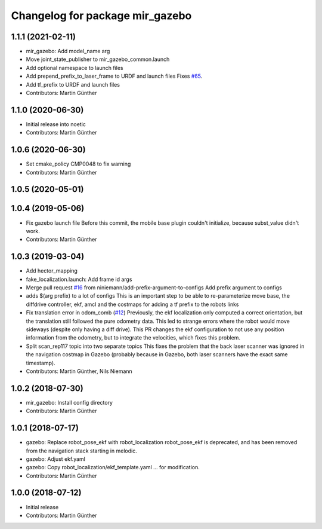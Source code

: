 ^^^^^^^^^^^^^^^^^^^^^^^^^^^^^^^^
Changelog for package mir_gazebo
^^^^^^^^^^^^^^^^^^^^^^^^^^^^^^^^

1.1.1 (2021-02-11)
------------------
* mir_gazebo: Add model_name arg
* Move joint_state_publisher to mir_gazebo_common.launch
* Add optional namespace to launch files
* Add prepend_prefix_to_laser_frame to URDF and launch files
  Fixes `#65 <https://github.com/dfki-ric/mir_robot/issues/65>`_.
* Add tf_prefix to URDF and launch files
* Contributors: Martin Günther

1.1.0 (2020-06-30)
------------------
* Initial release into noetic
* Contributors: Martin Günther

1.0.6 (2020-06-30)
------------------
* Set cmake_policy CMP0048 to fix warning
* Contributors: Martin Günther

1.0.5 (2020-05-01)
------------------

1.0.4 (2019-05-06)
------------------
* Fix gazebo launch file
  Before this commit, the mobile base plugin couldn't initialize, because
  subst_value didn't work.
* Contributors: Martin Günther

1.0.3 (2019-03-04)
------------------
* Add hector_mapping
* fake_localization.launch: Add frame id args
* Merge pull request `#16 <https://github.com/dfki-ric/mir_robot/issues/16>`_ from niniemann/add-prefix-argument-to-configs
  Add prefix argument to configs
* adds $(arg prefix) to a lot of configs
  This is an important step to be able to re-parameterize move base,
  the diffdrive controller, ekf, amcl and the costmaps for adding a
  tf prefix to the robots links
* Fix translation error in odom_comb (`#12 <https://github.com/dfki-ric/mir_robot/issues/12>`_)
  Previously, the ekf localization only computed a correct orientation, but the translation still followed the pure odometry data. This led to strange errors where the robot would move sideways (despite only having a diff drive).
  This PR changes the ekf configuration to not use any position information from the odometry, but to integrate the velocities, which fixes this problem.
* Split scan_rep117 topic into two separate topics
  This fixes the problem that the back laser scanner was ignored in the
  navigation costmap in Gazebo (probably because in Gazebo, both laser
  scanners have the exact same timestamp).
* Contributors: Martin Günther, Nils Niemann

1.0.2 (2018-07-30)
------------------
* mir_gazebo: Install config directory
* Contributors: Martin Günther

1.0.1 (2018-07-17)
------------------
* gazebo: Replace robot_pose_ekf with robot_localization
  robot_pose_ekf is deprecated, and has been removed from the navigation
  stack starting in melodic.
* gazebo: Adjust ekf.yaml
* gazebo: Copy robot_localization/ekf_template.yaml
  ... for modification.
* Contributors: Martin Günther

1.0.0 (2018-07-12)
------------------
* Initial release
* Contributors: Martin Günther
